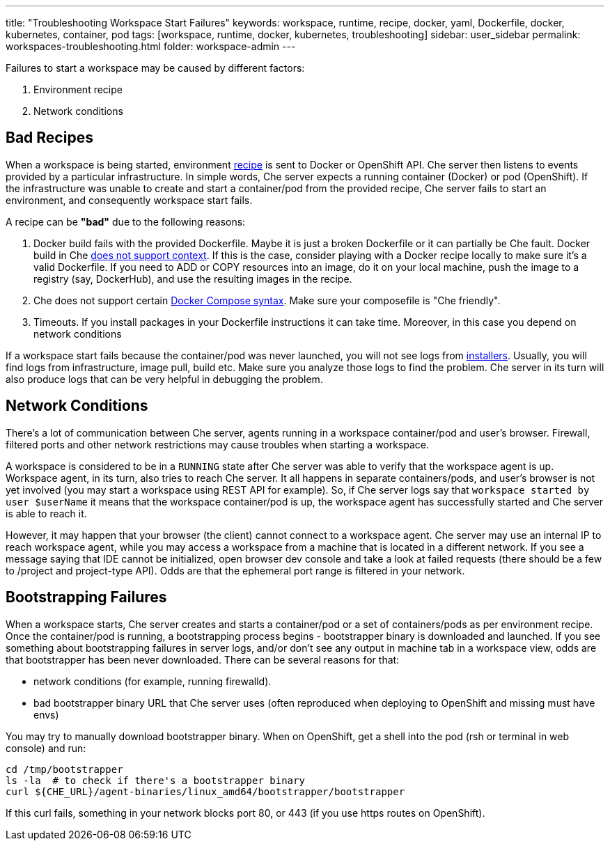 ---
title: "Troubleshooting Workspace Start Failures"
keywords: workspace, runtime, recipe, docker, yaml, Dockerfile, docker, kubernetes, container, pod
tags: [workspace, runtime, docker, kubernetes, troubleshooting]
sidebar: user_sidebar
permalink: workspaces-troubleshooting.html
folder: workspace-admin
---


Failures to start a workspace may be caused by different factors:

1.  Environment recipe
2.  Network conditions

[id="bad-recipes"]
== Bad Recipes

When a workspace is being started, environment link:recipes[recipe] is sent to Docker or OpenShift API. Che server then listens to events provided by a particular infrastructure. In simple words, Che server expects a running container (Docker) or pod (OpenShift). If the infrastructure was unable to create and start a container/pod from the provided recipe, Che server fails to start an environment, and consequently workspace start fails.

A recipe can be *"bad"* due to the following reasons:

1.  Docker build fails with the provided Dockerfile. Maybe it is just a broken Dockerfile or it can partially be Che fault. Docker build in Che link:recipes.html#dockerfile[does not support context]. If this is the case, consider playing with a Docker recipe locally to make sure it’s a valid Dockerfile. If you need to ADD or COPY resources into an image, do it on your local machine, push the image to a registry (say, DockerHub), and use the resulting images in the recipe.
2.  Che does not support certain link:recipes.html#composefile[Docker Compose syntax]. Make sure your composefile is "Che friendly".
3.  Timeouts. If you install packages in your Dockerfile instructions it can take time. Moreover, in this case you depend on network conditions

If a workspace start fails because the container/pod was never launched, you will not see logs from link:installers[installers]. Usually, you will find logs from infrastructure, image pull, build etc. Make sure you analyze those logs to find the problem. Che server in its turn will also produce logs that can be very helpful in debugging the problem.

[id="network-conditions"]
== Network Conditions

There’s a lot of communication between Che server, agents running in a workspace container/pod and user’s browser. Firewall, filtered ports and other network restrictions may cause troubles when starting a workspace.

A workspace is considered to be in a `RUNNING` state after Che server was able to verify that the workspace agent is up. Workspace agent, in its turn, also tries to reach Che server. It all happens in separate containers/pods, and user’s browser is not yet involved (you may start a workspace using REST API for example). So, if Che server logs say that `workspace started by user $userName` it means that the workspace container/pod is up, the workspace agent has successfully started and Che server is able to reach it.

However, it may happen that your browser (the client) cannot connect to a workspace agent. Che server may use an internal IP to reach workspace agent, while you may access a workspace from a machine that is located in a different network. If you see a message saying that IDE cannot be initialized, open browser dev console and take a look at failed requests (there should be a few to /project and project-type API). Odds are that the ephemeral port range is filtered in your network.

[id="bootstrapping-failures"]
== Bootstrapping Failures

When a workspace starts, Che server creates and starts a container/pod or a set of containers/pods as per environment recipe. Once the container/pod is running, a bootstrapping process begins - bootstrapper binary is downloaded and launched. If you see something about bootstrapping failures in server logs, and/or don’t see any output in machine tab in a workspace view, odds are that bootstrapper has been never downloaded. There can be several reasons for that:

* network conditions (for example, running firewalld).
* bad bootstrapper binary URL that Che server uses (often reproduced when deploying to OpenShift and missing must have envs)

You may try to manually download bootstrapper binary. When on OpenShift, get a shell into the pod (rsh or terminal in web console) and run:

----
cd /tmp/bootstrapper
ls -la  # to check if there's a bootstrapper binary
curl ${CHE_URL}/agent-binaries/linux_amd64/bootstrapper/bootstrapper
----

If this curl fails, something in your network blocks port 80, or 443 (if you use https routes on OpenShift).
